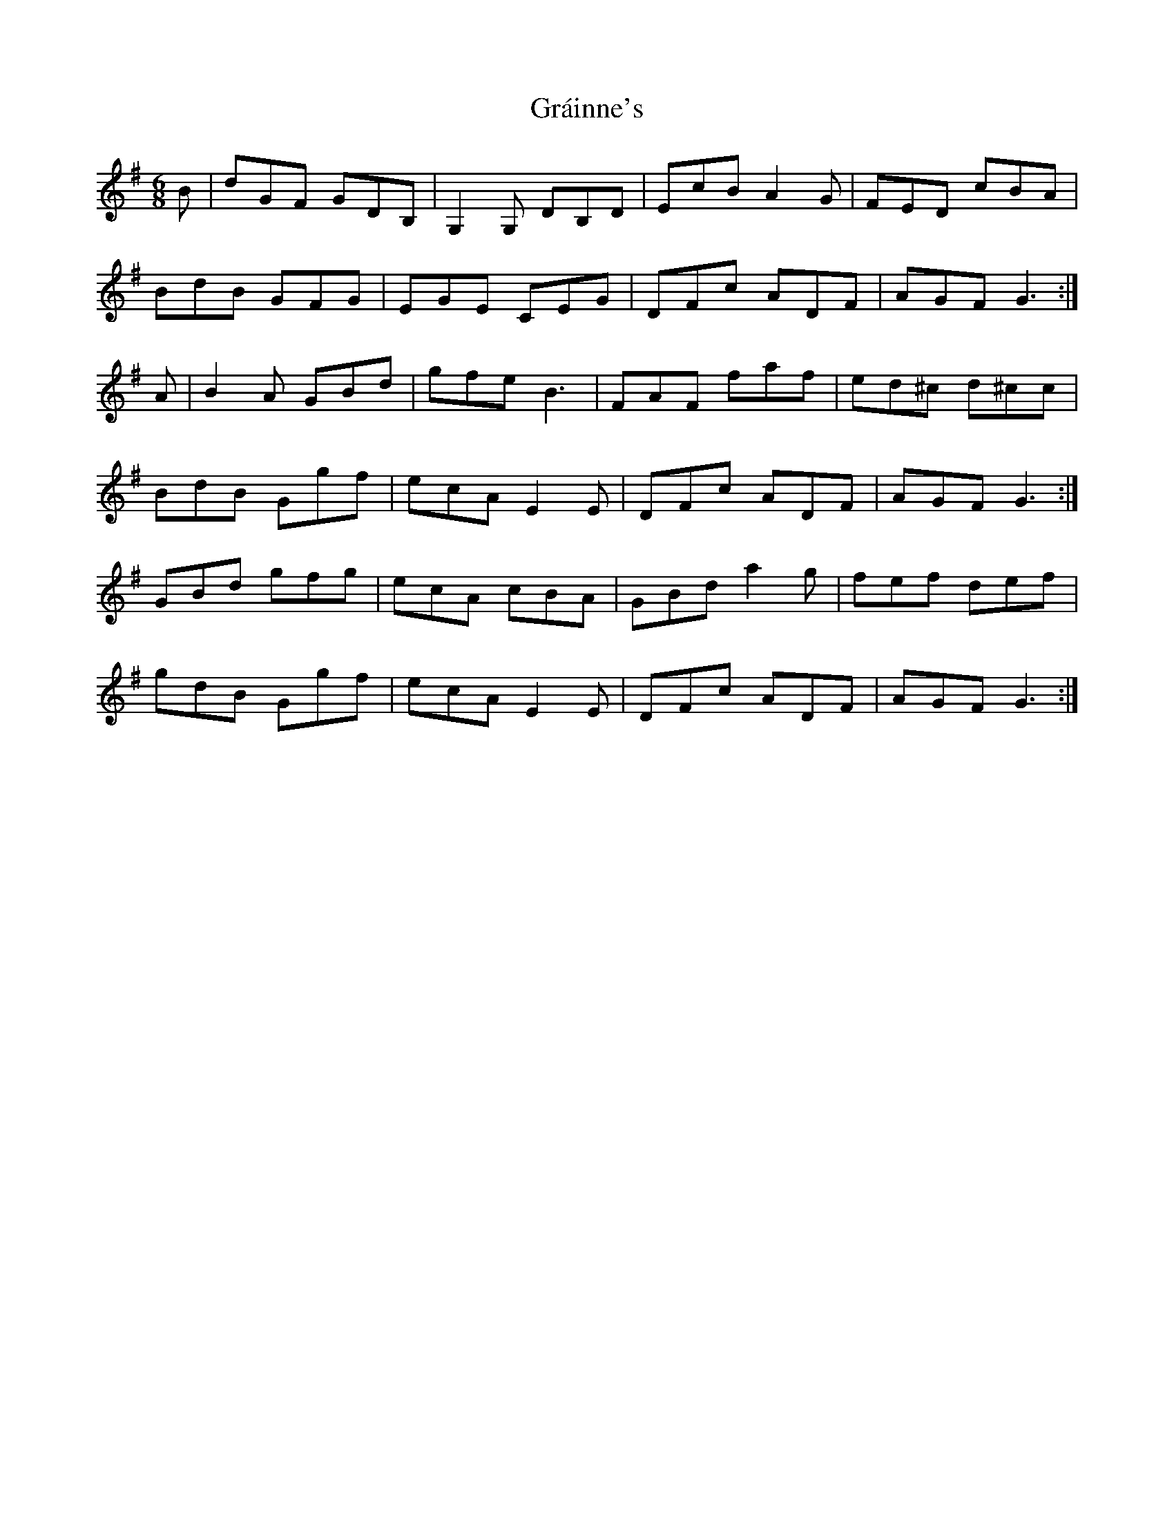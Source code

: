 X: 15895
T: Gráinne's
R: jig
M: 6/8
K: Gmajor
B|dGF GDB,|G,2G, DB,D|EcB A2G|FED cBA|
BdB GFG|EGE CEG|DFc ADF|AGF G3:|
A|B2A GBd|gfe B3|FAF faf|ed^c d^cc|
BdB Ggf|ecA E2E|DFc ADF|AGF G3:|
GBd gfg|ecA cBA|GBd a2g|fef def|
gdB Ggf|ecA E2E|DFc ADF|AGF G3:|

